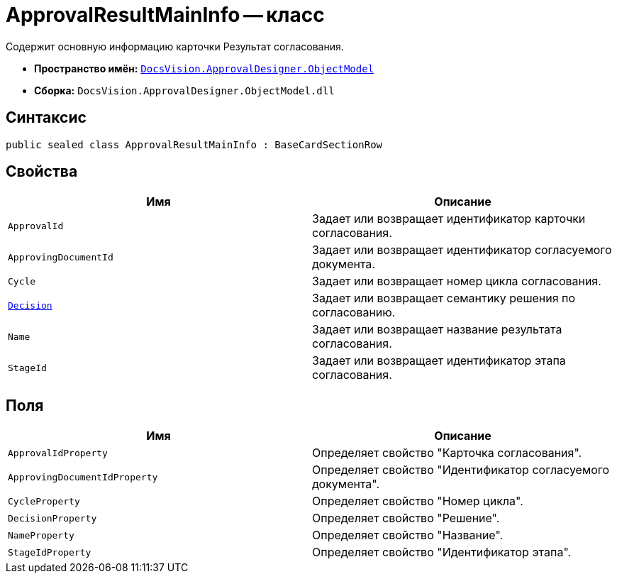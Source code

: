 = ApprovalResultMainInfo -- класс

Содержит основную информацию карточки Результат согласования.

* *Пространство имён:* `xref:api/DocsVision/Platform/ObjectModel/ObjectModel_NS.adoc[DocsVision.ApprovalDesigner.ObjectModel]`
* *Сборка:* `DocsVision.ApprovalDesigner.ObjectModel.dll`

== Синтаксис

[source,csharp]
----
public sealed class ApprovalResultMainInfo : BaseCardSectionRow
----

== Свойства

[cols=",",options="header"]
|===
|Имя |Описание
|`ApprovalId` |Задает или возвращает идентификатор карточки согласования.
|`ApprovingDocumentId` |Задает или возвращает идентификатор согласуемого документа.
|`Cycle` |Задает или возвращает номер цикла согласования.
|`xref:api/DocsVision/ApprovalDesigner/ObjectModel/ApprovalResultMainInfo.Decision_PR.adoc[Decision]` |Задает или возвращает семантику решения по согласованию.
|`Name` |Задает или возвращает название результата согласования.
|`StageId` |Задает или возвращает идентификатор этапа согласования.
|===

== Поля

[cols=",",options="header"]
|===
|Имя |Описание
|`ApprovalIdProperty` |Определяет свойство "Карточка согласования".
|`ApprovingDocumentIdProperty` |Определяет свойство "Идентификатор согласуемого документа".
|`CycleProperty` |Определяет свойство "Номер цикла".
|`DecisionProperty` |Определяет свойство "Решение".
|`NameProperty` |Определяет свойство "Название".
|`StageIdProperty` |Определяет свойство "Идентификатор этапа".
|===
